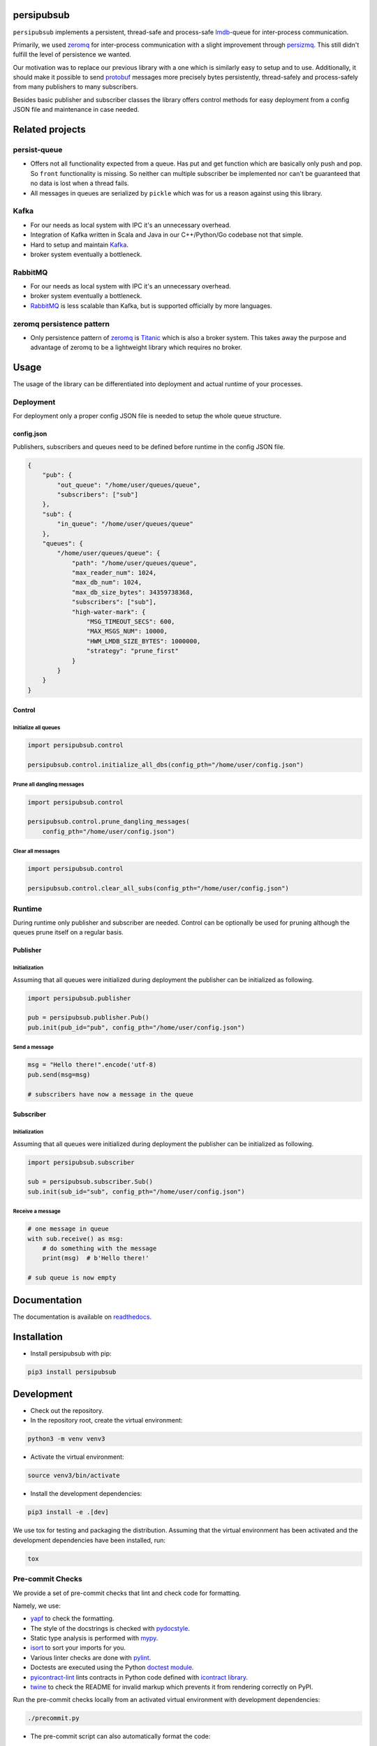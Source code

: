 persipubsub
===========

.. image:: https://badges.frapsoft.com/os/mit/mit.png?v=103
    :target: https://opensource.org/licenses/mit-license.php
    :alt: MIT License

.. image:: https://badge.fury.io/py/persipubsub.svg
    :target: https://badge.fury.io/py/persipubsub
    :alt: PyPI - version

.. image:: https://img.shields.io/pypi/pyversions/persipubsub.svg
    :alt: PyPI - Python Version

.. image:: https://readthedocs.org/projects/persipubsub/badge/?version=latest
    :target: https://persipubsub.readthedocs.io/en/latest/?badge=latest
    :alt: Documentation Status


``persipubsub`` implements a persistent, thread-safe and process-safe `lmdb
<http://www.lmdb.tech/doc/>`_-queue for inter-process communication.

Primarily, we used `zeromq <http://zeromq.org//>`_ for inter-process
communication with a slight improvement through `persizmq
<https://github.com/Parquery/persizmq>`_. This still didn't fulfill the level
of persistence we wanted.

Our motivation was to replace our previous library with a one which is
similarly easy to setup and to use. Additionally, it should make it possible to
send `protobuf <https://developers.google.com/protocol-buffers/>`_ messages
more precisely bytes persistently, thread-safely and process-safely from
many publishers to many subscribers.

Besides basic publisher and subscriber classes the library offers control
methods for easy deployment from a config JSON file and maintenance in case
needed.

Related projects
================

persist-queue
-------------

* Offers not all functionality expected from a queue. Has put and get function
  which are basically only push and pop. So ``front`` functionality is missing.
  So neither can multiple subscriber be implemented nor can't be guaranteed that
  no data is lost when a thread fails.
* All messages in queues are serialized by ``pickle`` which was for us a reason
  against using this library.

Kafka
-----
* For our needs as local system with IPC it's an unnecessary overhead.
* Integration of Kafka written in Scala and Java in our C++/Python/Go codebase
  not that simple.
* Hard to setup and maintain `Kafka <https://kafka.apache.org/>`_.
* broker system eventually a bottleneck.

RabbitMQ
--------
* For our needs as local system with IPC it's an unnecessary overhead.
* broker system eventually a bottleneck.
* `RabbitMQ <https://www.rabbitmq.com//>`_ is less scalable than Kafka, but is
  supported officially by more languages.

zeromq persistence pattern
--------------------------
* Only persistence pattern of `zeromq <http://zeromq.org//>`_ is
  `Titanic <https://rfc.zeromq.org/spec:9/TSP//>`_ which is also a broker
  system. This takes away the purpose and advantage of zeromq to be a
  lightweight library which requires no broker.

Usage
=====

The usage of the library can be differentiated into deployment and actual
runtime of your processes.

Deployment
----------

For deployment only a proper config JSON file is needed to setup the whole
queue structure.

config.json
^^^^^^^^^^^
Publishers, subscribers and queues need to be defined before runtime in the
config JSON file.

.. code-block:: json

    {
        "pub": {
            "out_queue": "/home/user/queues/queue",
            "subscribers": ["sub"]
        },
        "sub": {
            "in_queue": "/home/user/queues/queue"
        },
        "queues": {
            "/home/user/queues/queue": {
                "path": "/home/user/queues/queue",
                "max_reader_num": 1024,
                "max_db_num": 1024,
                "max_db_size_bytes": 34359738368,
                "subscribers": ["sub"],
                "high-water-mark": {
                    "MSG_TIMEOUT_SECS": 600,
                    "MAX_MSGS_NUM": 10000,
                    "HWM_LMDB_SIZE_BYTES": 1000000,
                    "strategy": "prune_first"
                }
            }
        }
    }

Control
^^^^^^^

Initialize all queues
"""""""""""""""""""""

.. code-block:: python

    import persipubsub.control

    persipubsub.control.initialize_all_dbs(config_pth="/home/user/config.json")

Prune all dangling messages
"""""""""""""""""""""""""""

.. code-block:: python

    import persipubsub.control

    persipubsub.control.prune_dangling_messages(
        config_pth="/home/user/config.json")

Clear all messages
""""""""""""""""""

.. code-block:: python

    import persipubsub.control

    persipubsub.control.clear_all_subs(config_pth="/home/user/config.json")


Runtime
-------
During runtime only publisher and subscriber are needed. Control can be
optionally be used for pruning although the queues prune itself on a regular
basis.

Publisher
^^^^^^^^^

Initialization
""""""""""""""

Assuming that all queues were initialized during deployment the publisher can
be initialized as following.

.. code-block:: python

    import persipubsub.publisher

    pub = persipubsub.publisher.Pub()
    pub.init(pub_id="pub", config_pth="/home/user/config.json")

Send a message
""""""""""""""

.. code-block:: python

    msg = "Hello there!".encode('utf-8)
    pub.send(msg=msg)

    # subscribers have now a message in the queue

Subscriber
^^^^^^^^^^

Initialization
""""""""""""""

Assuming that all queues were initialized during deployment the publisher can
be initialized as following.

.. code-block:: python

    import persipubsub.subscriber

    sub = persipubsub.subscriber.Sub()
    sub.init(sub_id="sub", config_pth="/home/user/config.json")

Receive a message
"""""""""""""""""

.. code-block:: python

    # one message in queue
    with sub.receive() as msg:
        # do something with the message
        print(msg)  # b'Hello there!'

    # sub queue is now empty

Documentation
=============
The documentation is available on `readthedocs
<https://persipubsub.readthedocs.io/en/latest/>`_.

Installation
============

* Install persipubsub with pip:

.. code-block:: bash

    pip3 install persipubsub

Development
===========

* Check out the repository.

* In the repository root, create the virtual environment:

.. code-block:: bash

    python3 -m venv venv3

* Activate the virtual environment:

.. code-block:: bash

    source venv3/bin/activate

* Install the development dependencies:

.. code-block:: bash

    pip3 install -e .[dev]

We use tox for testing and packaging the distribution. Assuming that the virtual
environment has been activated and the development dependencies have been
installed, run:

.. code-block:: bash

    tox

Pre-commit Checks
-----------------

We provide a set of pre-commit checks that lint and check code for formatting.

Namely, we use:

* `yapf <https://github.com/google/yapf>`_ to check the formatting.
* The style of the docstrings is checked with `pydocstyle <https://github.com/PyCQA/pydocstyle>`_.
* Static type analysis is performed with `mypy <http://mypy-lang.org/>`_.
* `isort <https://github.com/timothycrosley/isort>`_ to sort your imports for you.
* Various linter checks are done with `pylint <https://www.pylint.org/>`_.
* Doctests are executed using the Python `doctest module <https://docs.python.org/3.5/library/doctest.html>`_.
* `pyicontract-lint <https://github.com/Parquery/pyicontract-lint/>`_ lints contracts
  in Python code defined with `icontract library <https://github.com/Parquery/icontract/>`_.
* `twine <https://pypi.org/project/twine/>`_ to check the README for invalid markup
  which prevents it from rendering correctly on PyPI.

Run the pre-commit checks locally from an activated virtual environment with
development dependencies:

.. code-block:: bash

    ./precommit.py

* The pre-commit script can also automatically format the code:

.. code-block:: bash

    ./precommit.py  --overwrite

Versioning
==========
We follow `Semantic Versioning <http://semver.org/spec/v1.0.0.html>`_.
The version X.Y.Z indicates:

* X is the major version (backward-incompatible),
* Y is the minor version (backward-compatible), and
* Z is the patch version (backward-compatible bug fix).